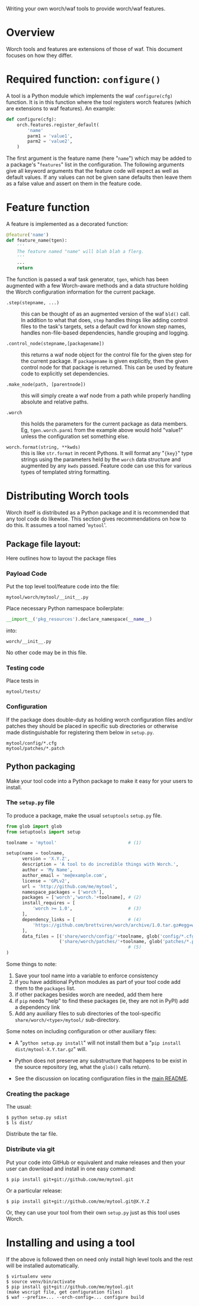 Writing your own worch/waf tools to provide worch/waf features.

* Overview

Worch tools and features are extensions of those of waf.  This document focuses on how they differ.

* Required function: =configure()=

A tool is a Python module which implements the waf =configure(cfg)= function.  It is in this function where the tool registers worch features (which are extensions to waf features).  An example:

#+BEGIN_SRC python
  def configure(cfg):
      orch.features.register_default(
          'name'
          parm1 = 'value1',
          parm2 = 'value2',
      )
#+END_SRC


The first argument is the feature name (here "=name=") which may be added to a package's "=features=" list in the configuration.  The following arguments give all keyword arguments that the feature code will expect as well as default values.  If any values can not be given sane defaults then leave them as a false value and assert on them in the feature code.

* Feature function

A feature is implemented as a decorated function:

#+BEGIN_SRC python
  @feature('name')
  def feature_name(tgen):
      '''
      The feature named "name" will blah blah a flerg.
      '''
      ...
      return
#+END_SRC

The function is passed a waf task generator, =tgen=, which has been augmented with a few Worch-aware methods and a data structure holding the Worch configuration information for the current package.

 - =.step(stepname, ...)= :: this can be thought of as an augmented version of the waf =bld()= call.  In addition to what that does, =step= handles things like adding control files to the task's targets, sets a default cwd for known step names, handles non-file-based dependencies, handle grouping and logging.

 - =.control_node(stepname,[packagename])= :: this returns a waf node object for the control file for the given step for the current package.  If =packagename= is given explicitly, then the given control node for that package is returned.  This can be used by feature code to explicitly set dependencies.

 - =.make_node(path, [parentnode])= :: this will simply create a waf node from a path while properly handling absolute and relative paths.

 - =.worch= :: this holds the parameters for the current package as data members.  Eg, =tgen.worch.parm1= from the example above would hold "value1" unless the configuration set something else.  

 - =worch.format(string, **kwds)= :: this is like =str.format= in recent Pythons.  It will format any "={key}=" type strings using the parameters held by the =worch= data structure and augmented by any =kwds= passed.  Feature code can use this for various types of templated string formatting.

* Distributing Worch tools

Worch itself is distributed as a Python package and it is recommended that any tool code do likewise.  This section gives recommendations on how to do this.   It assumes a tool named '=mytool='.

** Package file layout:

Here outlines how to layout the package files

*** Payload Code

Put the top level tool/feature code into the file:

#+BEGIN_EXAMPLE
  mytool/worch/mytool/__init__.py
#+END_EXAMPLE

Place necessary Python namespace boilerplate:

#+BEGIN_SRC python
  __import__('pkg_resources').declare_namespace(__name__)
#+END_SRC

into:

#+BEGIN_EXAMPLE
  worch/__init__.py
#+END_EXAMPLE

No other code may be in this file.

*** Testing code

Place tests in 

#+BEGIN_EXAMPLE
  mytool/tests/
#+END_EXAMPLE

*** Configuration

If the package does double-duty as holding worch configuration files and/or patches they should be placed in specific sub directories or otherwise made distinguishable for registering them below in =setup.py=.

#+BEGIN_EXAMPLE
  mytool/config/*.cfg
  mytool/patches/*.patch
#+END_EXAMPLE


** Python packaging

Make your tool code into a Python package to make it easy for your users to install.

*** The =setup.py= file

To produce a package, make the usual =setuptools= =setup.py= file.

#+BEGIN_SRC python
  from glob import glob
  from setuptools import setup

  toolname = 'mytool'                           # (1)

  setup(name = toolname,
        version = 'X.Y.Z',
        description = 'A tool to do incredible things with Worch.',
        author = 'My Name',
        author_email = 'me@example.com',
        license = 'GPLv2',
        url = 'http://github.com/me/mytool',
        namespace_packages = ['worch'],
        packages = ['worch','worch.'+toolname], # (2)
        install_requires = [
            'worch >= 1.0',                     # (3)
        ],
        dependency_links = [                    # (4)
            'https://github.com/brettviren/worch/archive/1.0.tar.gz#egg=worch-1.0',
        ],
        data_files = [('share/worch/config/'+toolname, glob('config/*.cfg')),
                      ('share/worch/patches/'+toolname, glob('patches/*.patch'))],
                                                # (5)
  )
#+END_SRC

Some things to note:

 1) Save your tool name into a variable to enforce consistency
 2) if you have additional Python modules as part of your tool code add them to the =packages= list.
 3) if other packages besides worch are needed, add them here
 4) if =pip= needs "help" to find these packages (ie, they are not in PyPI) add a dependency link
 5) Add any auxiliary files to sub directories of the tool-specific =share/worch/<type>/mytool/= sub-directory.  

Some notes on including configuration or other auxiliary files:

 - A "=python setup.py install=" will not install them but a "=pip install dist/mytool-X.Y.tar.gz=" will.

 - Python does not preserve any substructure that happens to be exist in the source repository (eg, what the =glob()= calls return).

 - See the discussion on locating configuration files in the [[../README.org][main README]].

*** Creating the package

The usual:

#+BEGIN_EXAMPLE
  $ python setup.py sdist
  $ ls dist/
#+END_EXAMPLE

Distribute the tar file.

*** Distribute via git

Put your code into GitHub or equivalent and make releases and then your user can download and install in one easy command:

#+BEGIN_EXAMPLE
  $ pip install git+git://github.com/me/mytool.git
#+END_EXAMPLE

Or a particular release:

#+BEGIN_EXAMPLE
  $ pip install git+git://github.com/me/mytool.git@X.Y.Z
#+END_EXAMPLE

Or, they can use your tool from their own =setup.py= just as this tool uses Worch.


* Installing and using a tool

If the above is followed then on need only install high level tools and the rest will be installed automatically.

#+BEGIN_EXAMPLE
  $ virtualenv venv
  $ source venv/bin/activate
  $ pip install git+git://github.com/me/mytool.git
  (make wscript file, get configuration files)
  $ waf --prefix=... --orch-config=... configure build
#+END_EXAMPLE
